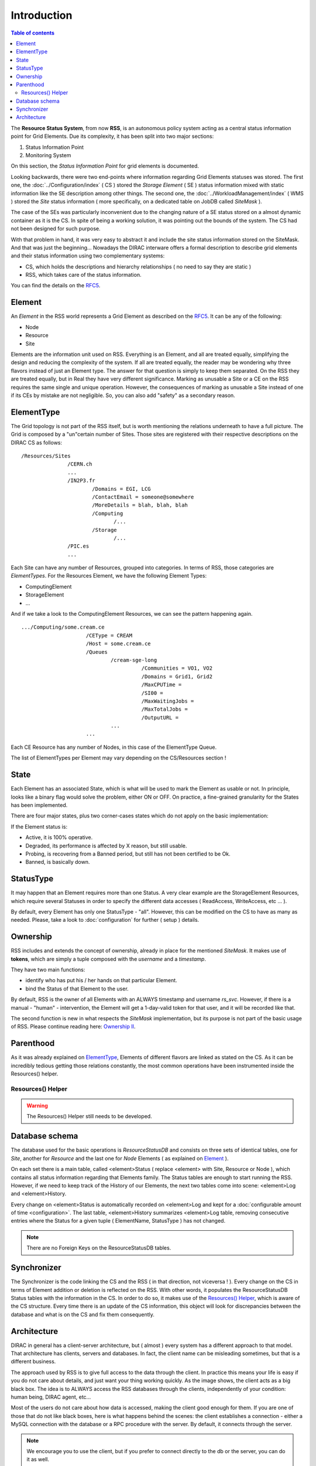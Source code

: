 ============
Introduction
============

.. contents:: Table of contents
   :depth: 3

The **Resource Status System**, from now **RSS**, is an autonomous policy system acting 
as a central status information point for Grid Elements. Due its complexity, it has been 
split into two major sections: 

1. Status Information Point 
2. Monitoring System 

On this section, the *Status Information Point* for grid elements is documented.

Looking backwards, there were two end-points where information regarding Grid
Elements statuses was stored. The first one, the :doc:`../Configuration/index` ( CS ) stored the
*Storage Element* ( SE ) status information mixed with static information like the SE
description among other things. The second one, the :doc:`../WorkloadManagement/index` ( WMS ) 
stored the *Site* status information ( more specifically, on a dedicated table on 
JobDB called *SiteMask* ).

The case of the SEs was particularly inconvenient due to the changing nature of a SE
status stored on a almost dynamic container as it is the CS. In spite of being a working
solution, it was pointing out the bounds of the system. The CS had not been designed for
such purpose. 

With that problem in hand, it was very easy to abstract it and include the site status
information stored on the SiteMask. And that was just the beginning... Nowadays the DIRAC
interware offers a formal description to describe grid elements and their status information 
using two complementary systems: 

* CS, which holds the descriptions and hierarchy relationships ( no need to say they are static )
* RSS, which takes care of the status information. 

You can find the details on the `RFC5`_.

-------   
Element
-------

An *Element* in the RSS world represents a Grid Element as described on the `RFC5`_. It can be any of the following:

* Node
* Resource
* Site

Elements are the information unit used on RSS. Everything is an Element, and all are treated equally, simplifying the design
and reducing the complexity of the system. If all are treated equally, the reader may be wondering why three flavors instead
of just an Element type. The answer for that question is simply to keep them separated. On the RSS they are treated equally,
but in Real they have very different significance. Marking as unusable a Site or a CE on the RSS requires the same single and 
unique operation. However, the consequences of marking as unusable a Site instead of one if its CEs by mistake are not negligible.
So, you can also add "safety" as a secondary reason.   

-----------
ElementType
-----------

The Grid topology is not part of the RSS itself, but is worth mentioning the relations underneath to have a full picture. The Grid 
is composed by a "un"certain number of Sites. Those sites are registered with their respective descriptions on the DIRAC CS as follows:

::

 /Resources/Sites
                /CERN.ch
                ...
                /IN2P3.fr
                        /Domains = EGI, LCG
                        /ContactEmail = someone@somewhere
                        /MoreDetails = blah, blah, blah
                        /Computing
                               /...
                        /Storage
                               /...              
                /PIC.es
                ... 

Each Site can have any number of Resources, grouped into categories. In terms of RSS, those categories are *ElementTypes*. For the
Resources Element, we have the following Element Types:

* ComputingElement
* StorageElement
* ...

And if we take a look to the ComputingElement Resources, we can see the pattern happening again.

::

    .../Computing/some.cream.ce
                         /CEType = CREAM
                         /Host = some.cream.ce
                         /Queues
                                 /cream-sge-long
                                           /Communities = VO1, VO2
                                           /Domains = Grid1, Grid2
                                           /MaxCPUTime = 
                                           /SI00 = 
                                           /MaxWaitingJobs =
                                           /MaxTotalJobs =
                                           /OutputURL =
                                 ...
                         ...

Each CE Resource has any number of Nodes, in this case of the ElementType Queue.

The list of ElementTypes per Element may vary depending on the CS/Resources section !

-----
State
-----

Each Element has an associated State, which is what will be used to mark the Element
as usable or not. In principle, looks like a binary flag would solve the problem,
either ON or OFF. On practice, a fine-grained granularity for the States has been implemented.

There are four major states, plus two corner-cases states which do not apply on the basic
implementation:

.. image:: ../../../_static/Systems/RSS/StateInline.png
    :align: center
    :alt: simplified states diagram

If the Element status is:

* Active, it is 100% operative.
* Degraded, its performance is affected by X reason, but still usable.
* Probing, is recovering from a Banned period, but still has not been certified to be Ok.
* Banned, is basically down.

----------
StatusType
----------

It may happen that an Element requires more than one Status. A very clear example are the
StorageElement Resources, which require several Statuses in order to specify the different
data accesses ( ReadAccess, WriteAccess, etc ... ).

By default, every Element has only one StatusType - "all". However, this can be modified on
the CS to have as many as needed. Please, take a look to :doc:`configuration` for further
( setup ) details.

---------
Ownership
---------

RSS includes and extends the concept of ownership, already in place for the mentioned *SiteMask*.
It makes use of **tokens**, which are simply a tuple composed with the *username* and a *timestamp*.

They have two main functions:

* identify who has put his / her hands on that particular Element.
* bind the Status of that Element to the user.

By default, RSS is the owner of all Elements with an ALWAYS timestamp and username *rs_svc*. 
However, if there is a manual - "human" - intervention, the Element will get a 1-day-valid token 
for that user, and it will be recorded like that.

The second function is new in what respects the *SiteMask* implementation, but its purpose is not part
of the basic usage of RSS. Please continue reading here: `Ownership II`_.

----------
Parenthood
----------

As it was already explained on `ElementType`_, Elements of different flavors are linked as stated on the CS. 
As it can be incredibly tedious getting those relations constantly, the most common operations have been 
instrumented inside the Resources() helper.

Resources() Helper
==================

.. warning:: The Resources() Helper still needs to be developed.

---------------
Database schema
---------------

The database used for the basic operations is *ResourceStatusDB* and consists on three sets of identical tables,
one for *Site*, another for *Resource* and the last one for *Node* Elements ( as explained on `Element`_ ).

On each set there is a main table, called <element>Status ( replace <element> with Site, Resource or Node ), which
contains all status information regarding that Elements family. The Status tables are enough to start running the RSS.
However, if we need to keep track of the History of our Elements, the next two tables come into scene: <element>Log
and <element>History. 

.. image:: ../../../_static/Systems/RSS/ElementSchemaDB.png  
   :alt: element schema
   :align: center

Every change on <element>Status is automatically recorded on <element>Log and kept for a :doc:`configurable amount of time <configuration>`.
The last table, <element>History summarizes <element>Log table, removing consecutive entries where the Status for a given 
tuple ( ElementName, StatusType ) has not changed.

.. note :: There are no Foreign Keys on the ResourceStatusDB tables.

------------
Synchronizer
------------

The Synchronizer is the code linking the CS and the RSS ( in that direction, not viceversa ! ). Every change on the CS in terms of 
Element addition or deletion is reflected on the RSS. With other words, it populates the ResourceStatusDB Status tables with the information
in the CS. In order to do so, it makes use of the `Resources() Helper`_, which is aware of the CS structure. Every time there is an update of the
CS information, this object will look for discrepancies between the database and what is on the CS and fix them consequently.

------------
Architecture
------------

DIRAC in general has a client-server architecture, but ( almost ) every system
has a different approach to that model. That architecture has clients, servers and
databases. In fact, the client name can be misleading sometimes, but that is a 
different business. 

The approach used by RSS is to give full access to the data through the client.
In practice this means your life is easy if you do not care about details, and just
want your thing working quickly. As the image shows, the client acts as a big black
box. The idea is to ALWAYS access the RSS databases through the clients, independently
of your condition: human being, DIRAC agent, etc...

.. image:: ../../../_static/Systems/RSS/client-server-db.png
   :alt: client server db
   :align: center

Most of the users do not care about how data is accessed, making the client good
enough for them. If you are one of those that do not like black boxes, here is what
happens behind the scenes: the client establishes a connection - either a MySQL connection
with the database or a RPC procedure with the server. By default, it connects through the 
server.

.. note::
  
    We encourage you to use the client, but if you prefer to connect directly to 
    the db or the server, you can do it as well. 

The fact of connecting either to the server or the database triggers the following
question: how do we connect to the server and the database without fattening our
code every time we add something to the API ?

Easy, we just expose the same methods the server and db wrapper exposing. That keeps
the interfaces clean and tidied. However, every time a new functionality is added to 
the system, a new set of methods must be written in the db & service modules... or maybe not !
Database and service are provided by 4 low level methods:

* *insert*
* *select*
* *update*
* *delete*

plus three little bit smarter methods making use of the first four:

* *addOrModify*
* *addIfNotThere*
* *modify*

The first four methods are the abstraction of the MySQL statements *INSERT*, *SELECT*,
*UPDATE* and *DELETE*. The last three include few extras:

* log the status to the <element>Log tables
* addOrModify behaves as *'INSERT ... ON DUPLICATE KEY UPDATE'*
* addIfNotThere is an insert logging to the <element>Log tables.
* modify is an update logging to the <element>Log tables. 

.. note:: 
  
    In most cases, you will only need the methods *addOrModify*, *modify* and *select*.


.. External links

.. _RFC5: https://github.com/DIRACGrid/DIRAC/wiki/RFC-%235:-Resources-CS-section-structure
.. _Ownership II : monitoring.html#ownership-ii
